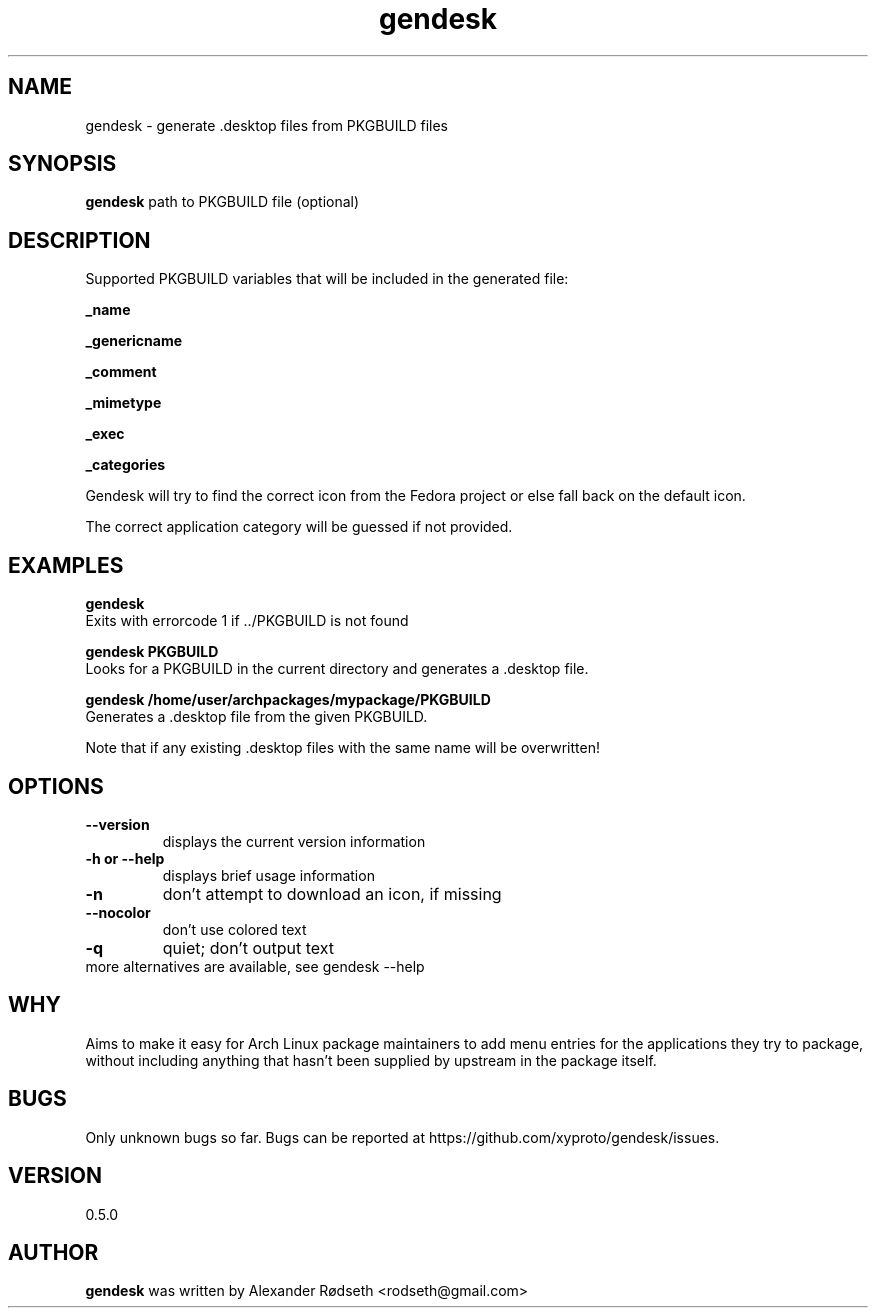 .\"             -*-Nroff-*-
.\"
.TH "gendesk" 1 "13 May 2013" "" ""
.SH NAME
gendesk \- generate .desktop files from PKGBUILD files
.SH SYNOPSIS
.B gendesk
path to PKGBUILD file (optional)
.SH DESCRIPTION
Supported PKGBUILD variables that will be included in the generated file:
.sp
.B _name
.sp
.B _genericname
.sp
.B _comment
.sp
.B _mimetype
.sp
.B _exec
.sp
.B _categories
.sp
Gendesk will try to find the correct icon from the Fedora project or else fall back on the default icon.
.sp
The correct application category will be guessed if not provided.
.SH "EXAMPLES"
.B gendesk
  Exits with errorcode 1 if ../PKGBUILD is not found
.sp
.B gendesk PKGBUILD
  Looks for a PKGBUILD in the current directory and generates a .desktop file.
.sp
.B gendesk /home/user/archpackages/mypackage/PKGBUILD
  Generates a .desktop file from the given PKGBUILD.
.sp
Note that if any existing .desktop files with the same name will be overwritten!
.PP
.SH OPTIONS
.TP
.B \-\-version
displays the current version information
.TP
.B \-h or \-\-help
displays brief usage information
.TP
.B \-n
don't attempt to download an icon, if missing
.TP
.B \-\-nocolor
don't use colored text
.TP
.B \-q
quiet; don't output text
.TP
more alternatives are available, see gendesk --help
.PP
.SH "WHY"
.sp
Aims to make it easy for Arch Linux package maintainers to add menu entries
for the applications they try to package, without including anything that
hasn't been supplied by upstream in the package itself.
.SH BUGS
Only unknown bugs so far. Bugs can be reported at https://github.com/xyproto/gendesk/issues.
.SH VERSION
0.5.0
.SH AUTHOR
.B gendesk
was written by Alexander Rødseth <rodseth@gmail.com>
